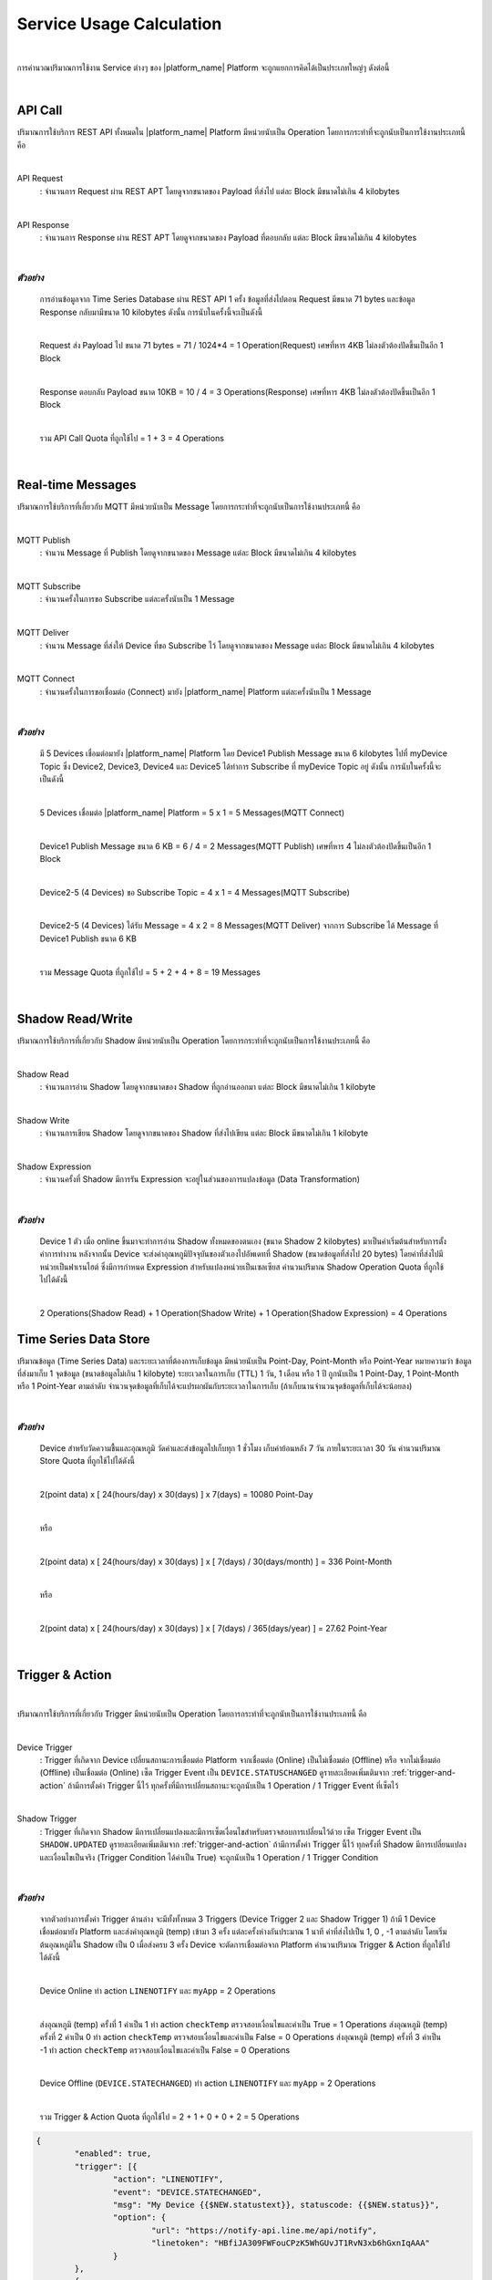 .. raw:: html

    <div align="right"><b>TH</b> | <a href="https://docs.netpie.io/en/usage-calculate.html">EN</a></div>

Service Usage Calculation
==========================

|

การคำนวณปริมาณการใช้งาน Service ต่างๆ ของ |platform_name| Platform จะถูกแยกการคิดได้เป็นประเภทใหญ่ๆ ดังต่อนี้

|

.. _api-quota:

API Call
--------------------

ปริมาณการใช้บริการ REST API ทั้งหมดใน |platform_name| Platform มีหน่วยนับเป็น Operation โดยการกระทำที่จะถูกนับเป็นการใช้งานประเภทนี้ คือ

|

API Request 
	: จำนวนการ Request ผ่าน REST APT โดยดูจากขนาดของ Payload ที่ส่งไป แต่ละ Block มีขนาดไม่เกิน 4 kilobytes

|

API Response 
	: จำนวนการ Response ผ่าน REST APT โดยดูจากขนาดของ Payload ที่ตอบกลับ แต่ละ Block มีขนาดไม่เกิน 4 kilobytes

|

*ตัวอย่าง*
````````````
	การอ่านข้อมูลจาก Time Series Database ผ่าน REST API 1 ครั้ง ข้อมูลที่ส่งไปตอน Request มีขนาด 71 bytes และข้อมูล Response กลับมามีขนาด 10 kilobytes ดังนั้น การนับในครั้งนี้จะเป็นดังนี้ 

	|

	Request ส่ง Payload ไป ขนาด 71 bytes	= 71 / 1024*4 = 1 Operation(Request) เศษที่หาร 4KB ไม่ลงตัวต้องปัดขึ้นเป็นอีก 1 Block

	|

	Response ตอบกลับ Payload ขนาด 10KB  	= 10 / 4 = 3 Operations(Response) เศษที่หาร 4KB ไม่ลงตัวต้องปัดขึ้นเป็นอีก 1 Block

	|

	รวม API Call Quota ที่ถูกใช้ไป 		= 1 + 3 = 4 Operations

|

.. _mqtt-quota:

Real-time Messages
----------------------------

ปริมาณการใช้บริการที่เกี่ยวกับ MQTT มีหน่วยนับเป็น Message โดยการกระทำที่จะถูกนับเป็นการใช้งานประเภทนี้ คือ

|

MQTT Publish
	: จำนวน Message ที่ Publish โดยดูจากขนาดของ Message แต่ละ Block มีขนาดไม่เกิน 4 kilobytes

|

MQTT Subscribe
	: จำนวนครั้งในการขอ Subscribe แต่ละครั้งนับเป็น 1 Message

|

MQTT Deliver
	: จำนวน Message ที่ส่งให้ Device ที่ขอ Subscribe ไว้ โดยดูจากขนาดของ Message แต่ละ Block มีขนาดไม่เกิน 4 kilobytes

|

MQTT Connect
	: จำนวนครั้งในการขอเชื่อมต่อ (Connect) มายัง |platform_name| Platform แต่ละครั้งนับเป็น 1 Message

|

*ตัวอย่าง*
````````````
	มี 5 Devices เชื่อมต่อมายัง |platform_name| Platform โดย Device1 Publish Message ขนาด 6 kilobytes ไปที่ myDevice Topic ซึ่ง Device2, Device3, Device4 และ Device5 ได้ทำการ Subscribe ที่ myDevice Topic อยู่ ดังนั้น การนับในครั้งนี้จะเป็นดังนี้
	
	|

	5 Devices เชื่อมต่อ |platform_name| Platform		 = 5 x 1 = 5 Messages(MQTT Connect)
	
	|

	Device1 Publish Message ขนาด 6 KB 		 = 6 / 4 = 2 Messages(MQTT Publish) เศษที่หาร 4 ไม่ลงตัวต้องปัดขึ้นเป็นอีก 1 Block
	
	|

	Device2-5 (4 Devices) ขอ Subscribe Topic = 4 x 1 = 4 Messages(MQTT Subscribe)
	
	|

	Device2-5 (4 Devices) ได้รับ Message 		 = 4 x 2 = 8 Messages(MQTT Deliver) จากการ Subscribe ได้ Message ที่ Device1 Publish ขนาด 6 KB
	
	|

	รวม Message Quota ที่ถูกใช้ไป 			 = 5 + 2 + 4 + 8 = 19 Messages

|

Shadow Read/Write
--------------------

ปริมาณการใช้บริการที่เกี่ยวกับ Shadow มีหน่วยนับเป็น Operation โดยการกระทำที่จะถูกนับเป็นการใช้งานประเภทนี้ คือ

|

Shadow Read
	: จำนวนการอ่าน Shadow โดยดูจากขนาดของ Shadow ที่ถูกอ่านออกมา แต่ละ Block มีขนาดไม่เกิน 1 kilobyte

|

Shadow Write
	: จำนวนการเขียน Shadow โดยดูจากขนาดของ Shadow ที่ส่งไปเขียน แต่ละ Block มีขนาดไม่เกิน 1 kilobyte

|

Shadow Expression
	: จำนวนครั้งที่ Shadow มีการรัน Expression จะอยู่ในส่วนของการแปลงข้อมูล (Data Transformation)

|

*ตัวอย่าง*
````````````
	Device 1 ตัว เมื่อ online ขึ้นมาจะทำการอ่าน Shadow ทั้งหมดของตนเอง (ขนาด Shadow 2 kilobytes) มาเป็นค่าเริ่มต้นสำหรับการตั้งค่าการทำงาน หลังจากนั้น Device จะส่งค่าอุณหภูมิปัจจุบันของตัวเองไปอัพเดทที่ Shadow (ขนาดข้อมูลที่ส่งไป 20 bytes) โดยค่าที่ส่งไปมีหน่วยเป็นฟาเรนไฮต์ ซึ่งมีการกำหนด Expression สำหรับแปลงหน่วยเป็นเซลเซียส คำนวนปริมาณ Shadow Operation Quota ที่ถูกใช้ไปได้ดังนี้

	|

	2 Operations(Shadow Read) + 1 Operation(Shadow Write) + 1 Operation(Shadow Expression) = 4 Operations

Time Series Data Store
-----------------------

ปริมาณข้อมูล (Time Series Data) และระยะเวลาที่ต้องการเก็บข้อมูล มีหน่วยนับเป็น Point-Day, Point-Month หรือ Point-Year หมายความว่า ข้อมูลที่ส่งมาเก็บ 1 จุดข้อมูล (ขนาดข้อมูลไม่เกิน 1 kilobyte) ระยะเวลาในการเก็บ (TTL) 1 วัน, 1 เดือน หรือ 1 ปี ถูกนับเป็น 1 Point-Day, 1 Point-Month หรือ 1 Point-Year ตามลำดับ จำนวนจุดข้อมูลที่เก็บได้จะแปรผกผันกับระยะเวลาในการเก็บ (ถ้าเก็บนานจำนวนจุดข้อมูลที่เก็บได้จะน้อยลง)

|

*ตัวอย่าง*
````````````
	Device สำหรับวัดความชื้นและอุณหภูมิ วัดค่าและส่งข้อมูลไปเก็บทุก 1 ชั่วโมง เก็บค่าย้อนหลัง 7 วัน ภายในระยะเวลา 30 วัน คำนวนปริมาณ Store Quota ที่ถูกใช้ไปได้ดังนี้

	|

	2(point data) x [ 24(hours/day) x 30(days) ] x 7(days) = 10080 Point-Day

	|

	หรือ

	|

	2(point data) x [ 24(hours/day) x 30(days) ] x [ 7(days) / 30(days/month) ] = 336 Point-Month

	|	

	หรือ

	|

	2(point data) x [ 24(hours/day) x 30(days) ] x [ 7(days) / 365(days/year) ] = 27.62 Point-Year

|

Trigger & Action
--------------------

|

ปริมาณการใช้บริการที่เกี่ยวกับ Trigger มีหน่วยนับเป็น Operation โดยการกระทำที่จะถูกนับเป็นการใช้งานประเภทนี้ คือ

|

Device Trigger
	: Trigger ที่เกิดจาก Device เปลี่ยนสถานะการเชื่อมต่อ Platform จากเชื่อมต่อ (Online) เป็นไม่เชื่อมต่อ (Offline) หรือ จากไม่เชื่อมต่อ (Offline) เป็นเชื่อมต่อ (Online) เซ็ต Trigger Event เป็น ``DEVICE.STATUSCHANGED`` ดูรายละเอียดเพิ่มเติมจาก :ref:`trigger-and-action` ถ้ามีการตั้งค่า Trigger นี้ไว้ ทุกครั้งที่มีการเปลี่ยนสถานะจะถูกนับเป็น 1 Operation / 1 Trigger Event ที่เซ็ตไว้

|

Shadow Trigger
	: Trigger ที่เกิดจาก Shadow มีการเปลี่ยนแปลงและมีการเซ็ตเงื่อนไขสำหรับตรวจสอบการเปลี่ยนไว้ด้วย เซ็ต Trigger Event เป็น ``SHADOW.UPDATED`` ดูรายละเอียดเพิ่มเติมจาก :ref:`trigger-and-action` ถ้ามีการตั้งค่า Trigger นี้ไว้ ทุกครั้งที่ Shadow มีการเปลี่ยนแปลงและเงื่อนไขเป็นจริง (Trigger Condition ได้ค่าเป็น True) จะถูกนับเป็น 1 Operation / 1 Trigger Condition

|

*ตัวอย่าง*
````````````
	จากตัวอย่างการตั้งค่า Trigger ด้านล่าง จะมีทั้งทั้งหมด 3 Triggers (Device Trigger 2 และ Shadow Trigger 1) ถ้ามี 1 Device เชื่อมต่อมายัง Platform และส่งค่าอุณหภูมิ (temp) เข้ามา 3 ครั้ง แต่ละครั้งห่างกันประมาณ 1 นาที ค่าที่ส่งไปเป็น 1, 0 , -1 ตามลำดับ โดยเริ่มต้นอุณหภูมิใน Shadow เป็น 0 เมื่อส่งครบ 3 ครั้ง Device จะตัดการเชื่อมต่อจาก Platform คำนวนปริมาณ Trigger & Action ที่ถูกใช้ไปได้ดังนี้

	|

	Device Online ทำ action ``LINENOTIFY`` และ ``myApp`` = 2 Operations

	|

	ส่งอุณหภูมิ (temp) ครั้งที่ 1 ค่าเป็น 1 ทำ action ``checkTemp`` ตรวจสอบเงื่อนไขและค่าเป็น True = 1 Operations
	ส่งอุณหภูมิ (temp) ครั้งที่ 2 ค่าเป็น 0 ทำ action ``checkTemp`` ตรวจสอบเงื่อนไขและค่าเป็น False = 0 Operations
	ส่งอุณหภูมิ (temp) ครั้งที่ 3 ค่าเป็น -1 ทำ action ``checkTemp`` ตรวจสอบเงื่อนไขและค่าเป็น False = 0 Operations

	|

	Device Offline (``DEVICE.STATECHANGED``) ทำ action ``LINENOTIFY`` และ ``myApp`` = 2 Operations

	|

	รวม Trigger & Action Quota ที่ถูกใช้ไป 			 = 2 + 1 + 0 + 0 + 2 = 5 Operations
	
.. code-block:: json

	{
		"enabled": true,
		"trigger": [{
			"action": "LINENOTIFY",
			"event": "DEVICE.STATECHANGED",
			"msg": "My Device {{$NEW.statustext}}, statuscode: {{$NEW.status}}",
			"option": {
				"url": "https://notify-api.line.me/api/notify",
				"linetoken": "HBfiJA309FWFouCPzK5WhGUvJT1RvN3xb6hGxnIqAAA"
			}
		},
		{
			"action": "myApp",
			"event": "DEVICE.STATECHANGED",
			"msg": "{{$NEW.statustext}}",
			"option": {
				"deviceid": "155941ce-1f4a-4e57-1864-1759af4f872c"
			}
		},
		{
			"action": "checkTemp",
			"event": "SHADOW.UPDATED",
			"condition": "$NEW.bedroom.temp > 0",
			"msg": "My temperature was change from {{$PREV.bedroom.temp}} to {{$NEW.bedroom.temp}}",
			"option": {
				"url": "https://mywebhook/devicetemp"
			}
		}]
	}

.. _datasource-quota:

Datasource
--------------------

|

ปริมาณขนาดข้อมูลสะสม (หน่วยเป็น Byte) ที่เกิดจากการ Download ข้อมูลจาก Time-series data storage หรือก็คือ Data Transfer ซึ่ง ณ ปัจจุบัน การ Download ข้อมูลจาก Time-series data storage จะดำเนินการผ่าน REST API เท่านั้น

|

*ตัวอย่าง*
````````````
	มีการเก็บข้อมูลอุณหภุมิและความชื้นลงใน Time-series data storage มีการพัฒนา Web Application เพื่อมาดึงข้อมูลจาก Time-series data storage ไปแสดงผลเป็นกราฟ โดยความถี่ในการดึงข้อมูลมาอัพเดทในกราฟ คือ ทุก 5 นาที (Auto Refresh), ขนาดข้อมูลที่ดึงไปแสดงผลในแต่ละครั้ง คือ 2.5 KB ดังนั้น ถ้ามีการเปิด Web Application ให้แสดงผลกราฟทิ้งไว้นาน 1 ชั่วโมง จะคำนวณปริมาณ Datasource ที่ถูกใช้ไปได้ ดังนี้

	|

	Datasource = 60(นาที) / 5(นาที) x 2.5(KB) = 30 KB 

	|
	
	คิดเป็นหน่วย Byte = 30 * 1024 = 30,720 B
